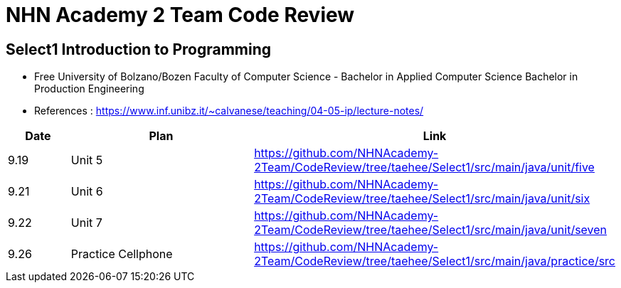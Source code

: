 = NHN Academy 2 Team Code Review

== Select1 Introduction to Programming +

* Free University of Bolzano/Bozen
Faculty of Computer Science - Bachelor in Applied Computer Science
Bachelor in Production Engineering
* References : https://www.inf.unibz.it/~calvanese/teaching/04-05-ip/lecture-notes/


[cols="1,3,5",options=header]
|===

|Date
|Plan
|Link

|9.19
|Unit 5
|https://github.com/NHNAcademy-2Team/CodeReview/tree/taehee/Select1/src/main/java/unit/five

|9.21
|Unit 6
|https://github.com/NHNAcademy-2Team/CodeReview/tree/taehee/Select1/src/main/java/unit/six

|9.22
|Unit 7
|https://github.com/NHNAcademy-2Team/CodeReview/tree/taehee/Select1/src/main/java/unit/seven

|9.26
|Practice Cellphone
|https://github.com/NHNAcademy-2Team/CodeReview/tree/taehee/Select1/src/main/java/practice/src

|===